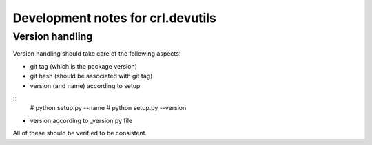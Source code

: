 .. Copyright (C) 2019, Nokia

=======================================
Development notes for crl.devutils
=======================================

Version handling
================

Version handling should take care of the following aspects:

- git tag (which is the package version)

- git hash (should be associated with git tag)

- version (and name) according to setup

::
        # python setup.py --name
        # python setup.py --version


- version according to _version.py file


All of these should be verified to be consistent.
